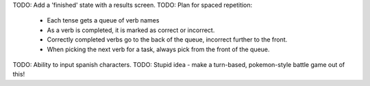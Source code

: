 TODO: Add a 'finished' state with a results screen.
TODO: Plan for spaced repetition:
  - Each tense gets a queue of verb names
  - As a verb is completed, it is marked as correct or incorrect.
  - Correctly completed verbs go to the back of the queue, incorrect further
    to the front.
  - When picking the next verb for a task, always pick from the front of
    the queue.
TODO: Ability to input spanish characters.
TODO: Stupid idea - make a turn-based, pokemon-style battle game out of this!
